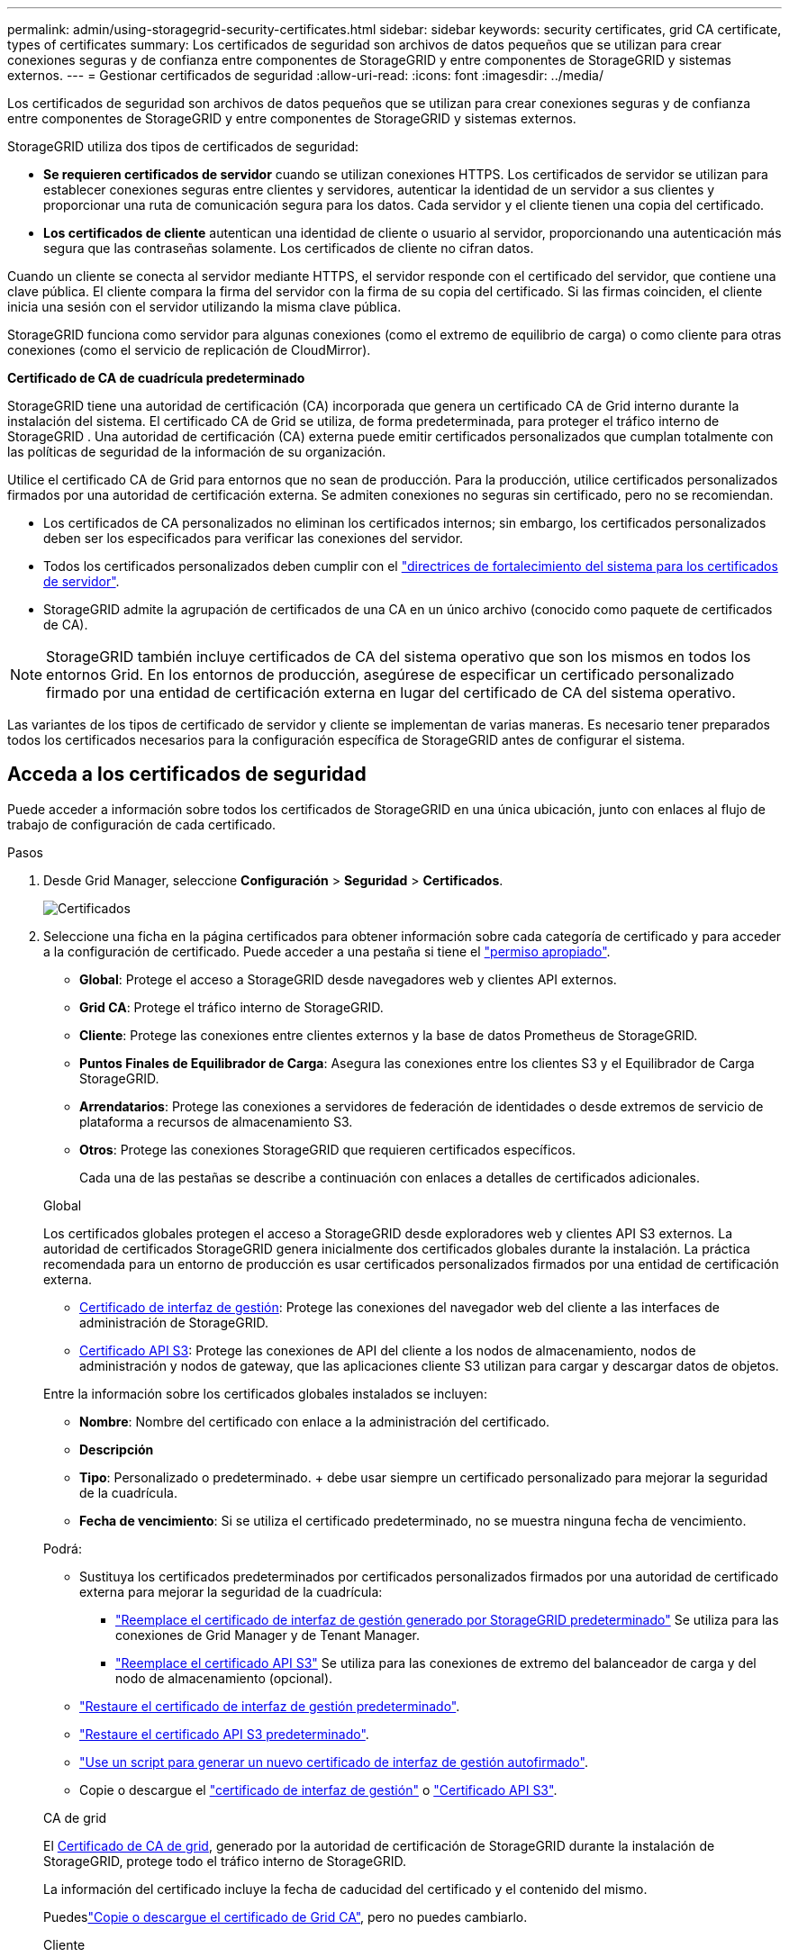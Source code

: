 ---
permalink: admin/using-storagegrid-security-certificates.html 
sidebar: sidebar 
keywords: security certificates, grid CA certificate, types of certificates 
summary: Los certificados de seguridad son archivos de datos pequeños que se utilizan para crear conexiones seguras y de confianza entre componentes de StorageGRID y entre componentes de StorageGRID y sistemas externos. 
---
= Gestionar certificados de seguridad
:allow-uri-read: 
:icons: font
:imagesdir: ../media/


[role="lead"]
Los certificados de seguridad son archivos de datos pequeños que se utilizan para crear conexiones seguras y de confianza entre componentes de StorageGRID y entre componentes de StorageGRID y sistemas externos.

StorageGRID utiliza dos tipos de certificados de seguridad:

* *Se requieren certificados de servidor* cuando se utilizan conexiones HTTPS. Los certificados de servidor se utilizan para establecer conexiones seguras entre clientes y servidores, autenticar la identidad de un servidor a sus clientes y proporcionar una ruta de comunicación segura para los datos. Cada servidor y el cliente tienen una copia del certificado.
* *Los certificados de cliente* autentican una identidad de cliente o usuario al servidor, proporcionando una autenticación más segura que las contraseñas solamente. Los certificados de cliente no cifran datos.


Cuando un cliente se conecta al servidor mediante HTTPS, el servidor responde con el certificado del servidor, que contiene una clave pública.  El cliente compara la firma del servidor con la firma de su copia del certificado.  Si las firmas coinciden, el cliente inicia una sesión con el servidor utilizando la misma clave pública.

StorageGRID funciona como servidor para algunas conexiones (como el extremo de equilibrio de carga) o como cliente para otras conexiones (como el servicio de replicación de CloudMirror).

*Certificado de CA de cuadrícula predeterminado*

StorageGRID tiene una autoridad de certificación (CA) incorporada que genera un certificado CA de Grid interno durante la instalación del sistema.  El certificado CA de Grid se utiliza, de forma predeterminada, para proteger el tráfico interno de StorageGRID .  Una autoridad de certificación (CA) externa puede emitir certificados personalizados que cumplan totalmente con las políticas de seguridad de la información de su organización.

Utilice el certificado CA de Grid para entornos que no sean de producción.  Para la producción, utilice certificados personalizados firmados por una autoridad de certificación externa.  Se admiten conexiones no seguras sin certificado, pero no se recomiendan.

* Los certificados de CA personalizados no eliminan los certificados internos; sin embargo, los certificados personalizados deben ser los especificados para verificar las conexiones del servidor.
* Todos los certificados personalizados deben cumplir con el link:../harden/hardening-guideline-for-server-certificates.html["directrices de fortalecimiento del sistema para los certificados de servidor"].
* StorageGRID admite la agrupación de certificados de una CA en un único archivo (conocido como paquete de certificados de CA).



NOTE: StorageGRID también incluye certificados de CA del sistema operativo que son los mismos en todos los entornos Grid. En los entornos de producción, asegúrese de especificar un certificado personalizado firmado por una entidad de certificación externa en lugar del certificado de CA del sistema operativo.

Las variantes de los tipos de certificado de servidor y cliente se implementan de varias maneras. Es necesario tener preparados todos los certificados necesarios para la configuración específica de StorageGRID antes de configurar el sistema.



== Acceda a los certificados de seguridad

Puede acceder a información sobre todos los certificados de StorageGRID en una única ubicación, junto con enlaces al flujo de trabajo de configuración de cada certificado.

.Pasos
. Desde Grid Manager, seleccione *Configuración* > *Seguridad* > *Certificados*.
+
image::security_certificates.png[Certificados]

. Seleccione una ficha en la página certificados para obtener información sobre cada categoría de certificado y para acceder a la configuración de certificado. Puede acceder a una pestaña si tiene el link:admin-group-permissions.html["permiso apropiado"].
+
** *Global*: Protege el acceso a StorageGRID desde navegadores web y clientes API externos.
** *Grid CA*: Protege el tráfico interno de StorageGRID.
** *Cliente*: Protege las conexiones entre clientes externos y la base de datos Prometheus de StorageGRID.
** *Puntos Finales de Equilibrador de Carga*: Asegura las conexiones entre los clientes S3 y el Equilibrador de Carga StorageGRID.
** *Arrendatarios*: Protege las conexiones a servidores de federación de identidades o desde extremos de servicio de plataforma a recursos de almacenamiento S3.
** *Otros*: Protege las conexiones StorageGRID que requieren certificados específicos.
+
Cada una de las pestañas se describe a continuación con enlaces a detalles de certificados adicionales.

+
[role="tabbed-block"]
====
.Global
--
Los certificados globales protegen el acceso a StorageGRID desde exploradores web y clientes API S3 externos. La autoridad de certificados StorageGRID genera inicialmente dos certificados globales durante la instalación. La práctica recomendada para un entorno de producción es usar certificados personalizados firmados por una entidad de certificación externa.

*** <<Certificado de interfaz de gestión>>: Protege las conexiones del navegador web del cliente a las interfaces de administración de StorageGRID.
*** <<Certificado API S3>>: Protege las conexiones de API del cliente a los nodos de almacenamiento, nodos de administración y nodos de gateway, que las aplicaciones cliente S3 utilizan para cargar y descargar datos de objetos.


Entre la información sobre los certificados globales instalados se incluyen:

*** *Nombre*: Nombre del certificado con enlace a la administración del certificado.
*** *Descripción*
*** *Tipo*: Personalizado o predeterminado. + debe usar siempre un certificado personalizado para mejorar la seguridad de la cuadrícula.
*** *Fecha de vencimiento*: Si se utiliza el certificado predeterminado, no se muestra ninguna fecha de vencimiento.


Podrá:

*** Sustituya los certificados predeterminados por certificados personalizados firmados por una autoridad de certificado externa para mejorar la seguridad de la cuadrícula:
+
**** link:configuring-custom-server-certificate-for-grid-manager-tenant-manager.html["Reemplace el certificado de interfaz de gestión generado por StorageGRID predeterminado"] Se utiliza para las conexiones de Grid Manager y de Tenant Manager.
**** link:configuring-custom-server-certificate-for-storage-node.html["Reemplace el certificado API S3"] Se utiliza para las conexiones de extremo del balanceador de carga y del nodo de almacenamiento (opcional).


*** link:configuring-custom-server-certificate-for-grid-manager-tenant-manager.html#restore-the-default-management-interface-certificate["Restaure el certificado de interfaz de gestión predeterminado"].
*** link:configuring-custom-server-certificate-for-storage-node.html#restore-the-default-s3-api-certificate["Restaure el certificado API S3 predeterminado"].
*** link:configuring-custom-server-certificate-for-grid-manager-tenant-manager.html#use-a-script-to-generate-a-new-self-signed-management-interface-certificate["Use un script para generar un nuevo certificado de interfaz de gestión autofirmado"].
*** Copie o descargue el link:configuring-custom-server-certificate-for-grid-manager-tenant-manager.html#download-or-copy-the-management-interface-certificate["certificado de interfaz de gestión"] o link:configuring-custom-server-certificate-for-storage-node.html#download-or-copy-the-s3-api-certificate["Certificado API S3"].


--
.CA de grid
--
El <<gridca_details,Certificado de CA de grid>>, generado por la autoridad de certificación de StorageGRID durante la instalación de StorageGRID, protege todo el tráfico interno de StorageGRID.

La información del certificado incluye la fecha de caducidad del certificado y el contenido del mismo.

Puedeslink:copying-storagegrid-system-ca-certificate.html["Copie o descargue el certificado de Grid CA"], pero no puedes cambiarlo.

--
.Cliente
--
<<adminclientcert_details,Certificados de cliente>>, Generado por una autoridad de certificación externa, asegure las conexiones entre las herramientas de monitoreo externo y la base de datos de StorageGRID Prometheus.

La tabla de certificados tiene una fila para cada certificado de cliente configurado e indica si el certificado se puede utilizar para el acceso a la base de datos Prometheus, junto con la fecha de caducidad del certificado.

Podrá:

*** link:configuring-administrator-client-certificates.html#add-client-certificates["Cargar o generar un nuevo certificado de cliente."]
*** Seleccione un nombre de certificado para mostrar los detalles del certificado, donde podrá:
+
**** link:configuring-administrator-client-certificates.html#edit-client-certificates["Cambie el nombre del certificado de cliente."]
**** link:configuring-administrator-client-certificates.html#edit-client-certificates["Establezca el permiso de acceso Prometheus."]
**** link:configuring-administrator-client-certificates.html#edit-client-certificates["Cargue y reemplace el certificado de cliente."]
**** link:configuring-administrator-client-certificates.html#download-or-copy-client-certificates["Copie o descargue el certificado de cliente."]
**** link:configuring-administrator-client-certificates.html#remove-client-certificates["Quite el certificado de cliente."]


*** Seleccione *Acciones* para rápidamente link:configuring-administrator-client-certificates.html#edit-client-certificates["editar"], link:configuring-administrator-client-certificates.html#attach-new-client-certificate["asociar"]o link:configuring-administrator-client-certificates.html#remove-client-certificates["quitar"] un certificado de cliente. Puede seleccionar hasta 10 certificados de cliente y eliminarlos a la vez utilizando *acciones* > *Quitar*.


--
.Puntos finales del equilibrador de carga
--
<<Certificado de punto final de equilibrador de carga,Certificados de punto final de equilibrador de carga>> Proteja las conexiones entre los clientes S3 y el servicio de equilibrador de carga de StorageGRID en los nodos de la puerta de enlace y los nodos de administración.

La tabla de puntos finales de equilibrio de carga tiene una fila para cada punto final de equilibrio de carga configurado e indica si se está utilizando el certificado de API global S3 o un certificado de punto final de equilibrio de carga personalizado para el punto final. También se muestra la fecha de caducidad de cada certificado.


NOTE: Los cambios en el certificado de extremo pueden tardar hasta 15 minutos en aplicarse a todos los nodos.

Podrá:

*** link:configuring-load-balancer-endpoints.html["Ver un punto final de equilibrio de carga"], incluyendo sus detalles de certificado.
*** link:../fabricpool/creating-load-balancer-endpoint-for-fabricpool.html["Especifique un certificado de extremo de equilibrio de carga para FabricPool."]
*** link:configuring-load-balancer-endpoints.html["Utilice el certificado API global S3"] en lugar de generar un nuevo certificado de punto final del equilibrador de carga.


--
.Clientes
--
Los inquilinos pueden usar <<Certificado de federación de identidades,certificados de servidor de federación de identidades>> o <<Certificado de extremo de servicios de plataforma,certificados de extremo de servicio de plataforma>>proteger sus conexiones con StorageGRID.

La tabla de arrendatarios tiene una fila para cada arrendatario e indica si cada arrendatario tiene permiso para utilizar su propio origen de identidad o servicios de plataforma.

Podrá:

*** link:../tenant/signing-in-to-tenant-manager.html["Seleccione un nombre de inquilino para iniciar sesión en el Administrador de inquilinos"]
*** link:../tenant/using-identity-federation.html["Seleccione un nombre de inquilino para ver los detalles de la federación de identidades del inquilino"]
*** link:../tenant/editing-platform-services-endpoint.html["Seleccione el nombre de un inquilino para ver los detalles de los servicios de la plataforma de inquilino"]
*** link:../tenant/creating-platform-services-endpoint.html["Especifique un certificado de extremo de servicio de plataforma durante la creación del extremo"]


--
.Otros
--
StorageGRID utiliza otros certificados de seguridad con fines específicos. Estos certificados se enumeran por su nombre funcional. Otros certificados de seguridad incluyen:

*** <<Certificado de extremo de Cloud Storage Pool,Certificados de Cloud Storage Pool>>
*** <<Certificado de notificación de alertas por correo electrónico,Certificados de notificación de alertas por correo electrónico>>
*** <<Certificado de servidor de syslog externo,Certificados de servidor de syslog externos>>
*** <<grid-federation-certificate,Certificados de conexión de federación de grid>>
*** <<Certificado de federación de identidades,Certificados de federación de identidades>>
*** <<Certificado de servidor de gestión de claves (KMS),Certificados de servidor de gestión de claves (KMS)>>
*** <<Certificado de inicio de sesión único (SSO),Certificados de inicio de sesión único>>


La información indica el tipo de certificado que una función utiliza y sus fechas de vencimiento del certificado de servidor y cliente, según corresponda. Al seleccionar un nombre de función, se abre una pestaña del navegador en la que puede ver y editar los detalles del certificado.


NOTE: Solo puede ver y acceder a la información de otros certificados si tiene el link:admin-group-permissions.html["permiso apropiado"].

Podrá:

*** link:../ilm/creating-cloud-storage-pool.html["Especifique un certificado de Cloud Storage Pool para S3, C2S S3 o Azure"]
*** link:../monitor/email-alert-notifications.html["Especifique un certificado para notificaciones de alertas por correo electrónico"]
*** link:../monitor/configure-log-management.html#use-external-syslog-server["Use un certificado para un servidor de syslog externo"]
*** link:grid-federation-manage-connection.html#rotate-connection-certificates["Rotar certificados de conexión de federación de cuadrícula"]
*** link:using-identity-federation.html["Ver y editar un certificado de federación de identidades"]
*** link:kms-adding.html["Cargar certificados de servidor de gestión de claves (KMS) y de cliente"]
*** link:creating-relying-party-trusts-in-ad-fs.html#create-a-relying-party-trust-manually["Especifique manualmente un certificado SSO para una confianza de parte de confianza"]


--
====






== Detalles del certificado de seguridad

Cada tipo de certificado de seguridad se describe a continuación, con enlaces a las instrucciones de implementación.



=== Certificado de interfaz de gestión

[cols="1a,1a,1a,1a"]
|===
| Tipo de certificado | Descripción | Ubicación de navegación | Detalles 


 a| 
Servidor
 a| 
Autentica la conexión entre los exploradores web del cliente y la interfaz de gestión de StorageGRID, lo que permite a los usuarios acceder a Grid Manager y al Gestor de inquilinos sin advertencias de seguridad.

Este certificado también autentica las conexiones API de gestión de grid y API de gestión de inquilinos.

Puede usar el certificado predeterminado creado durante la instalación o cargar un certificado personalizado.
 a| 
*Configuración* > *Seguridad* > *Certificados*, seleccione la pestaña *Global* y luego seleccione *Certificado de interfaz de administración*
 a| 
link:configuring-custom-server-certificate-for-grid-manager-tenant-manager.html["Configure los certificados de interfaz de gestión"]

|===


=== Certificado API S3

[cols="1a,1a,1a,1a"]
|===
| Tipo de certificado | Descripción | Ubicación de navegación | Detalles 


 a| 
Servidor
 a| 
Autentica las conexiones de clientes S3 seguras a un nodo de almacenamiento y a los extremos del balanceador de carga (opcional).
 a| 
*Configuración* > *Seguridad* > *Certificados*, seleccione la pestaña *Global* y luego seleccione *Certificado API S3*
 a| 
link:configuring-custom-server-certificate-for-storage-node.html["Configure los certificados de API S3"]

|===


=== Certificado de CA de grid

Consulte la <<gridca_details,Descripción de certificado de CA de cuadrícula predeterminada>>.



=== Certificado de cliente de administrador

[cols="1a,1a,1a,1a"]
|===
| Tipo de certificado | Descripción | Ubicación de navegación | Detalles 


 a| 
Cliente
 a| 
Instalado en cada cliente, lo que permite que StorageGRID autentique el acceso de los clientes externos.

* Permite a los clientes externos autorizados acceder a la base de datos Prometheus de StorageGRID.
* Permite una supervisión segura de StorageGRID mediante herramientas externas.

 a| 
*Configuración* > *Seguridad* > *Certificados* y luego seleccione la pestaña *Cliente*
 a| 
link:configuring-administrator-client-certificates.html["Configurar certificados de cliente"]

|===


=== Certificado de punto final de equilibrador de carga

[cols="1a,1a,1a,1a"]
|===
| Tipo de certificado | Descripción | Ubicación de navegación | Detalles 


 a| 
Servidor
 a| 
Autentica la conexión entre clientes S3 y el servicio de equilibrador de carga de StorageGRID en los nodos de puerta de enlace y los nodos de administración. Puede cargar o generar un certificado de equilibrador de carga al configurar un extremo de equilibrador de carga. Las aplicaciones cliente utilizan el certificado de equilibrador de carga al conectarse a StorageGRID para guardar y recuperar datos de objeto.

También puede usar una versión personalizada del certificado global <<Certificado API S3>>para autenticar las conexiones al servicio de Equilibrador de Carga. Si el certificado global se utiliza para autenticar las conexiones del equilibrador de carga, no es necesario cargar ni generar un certificado independiente para cada punto final del equilibrador de carga.

*Nota:* el certificado utilizado para la autenticación del equilibrador de carga es el certificado más utilizado durante el funcionamiento normal de StorageGRID.
 a| 
*Configuración* > *Red* > *Puntos finales del balanceador de carga*
 a| 
* link:configuring-load-balancer-endpoints.html["Configurar puntos finales del equilibrador de carga"]
* link:../fabricpool/creating-load-balancer-endpoint-for-fabricpool.html["Cree un extremo de equilibrador de carga para FabricPool"]


|===


=== Certificado de extremo de Cloud Storage Pool

[cols="1a,1a,1a,1a"]
|===
| Tipo de certificado | Descripción | Ubicación de navegación | Detalles 


 a| 
Servidor
 a| 
Autentica la conexión de un pool de almacenamiento en cloud de StorageGRID a una ubicación de almacenamiento externa, como S3 Glacier o el almacenamiento blob de Microsoft Azure. Se necesita un certificado diferente para cada tipo de proveedor de cloud.
 a| 
*ILM* > *piscinas de almacenamiento*
 a| 
link:../ilm/creating-cloud-storage-pool.html["Cree un pool de almacenamiento en el cloud"]

|===


=== Certificado de notificación de alertas por correo electrónico

[cols="1a,1a,1a,1a"]
|===
| Tipo de certificado | Descripción | Ubicación de navegación | Detalles 


 a| 
Servidor y cliente
 a| 
Autentica la conexión entre un servidor de correo electrónico SMTP y una StorageGRID que se usa para notificaciones de alerta.

* Si las comunicaciones con el servidor SMTP requieren Transport Layer Security (TLS), debe especificar el certificado de CA del servidor de correo electrónico.
* Especifique un certificado de cliente solo si el servidor de correo SMTP requiere certificados de cliente para la autenticación.

 a| 
*Alertas* > *Configuración de correo electrónico*
 a| 
link:../monitor/email-alert-notifications.html["Configure notificaciones por correo electrónico para las alertas"]

|===


=== Certificado de servidor de syslog externo

[cols="1a,1a,1a,1a"]
|===
| Tipo de certificado | Descripción | Ubicación de navegación | Detalles 


 a| 
Servidor
 a| 
Autentica la conexión TLS o RELP/TLS entre un servidor syslog externo que registra eventos en StorageGRID.

*Nota:* no se requiere un certificado de servidor syslog externo para conexiones TCP, RELP/TCP y UDP a un servidor syslog externo.
 a| 
*Configuración* > *Monitoreo* > *Servidor de auditoría y syslog*
 a| 
link:../monitor/configure-log-management.html#use-external-syslog-server["Use un servidor de syslog externo"]

|===


=== [[grid-federation-certificate]]Certificado de conexión de la federación de cuadrícula

[cols="1a,1a,1a,1a"]
|===
| Tipo de certificado | Descripción | Ubicación de navegación | Detalles 


 a| 
Servidor y cliente
 a| 
Autenticar y cifrar la información enviada entre el sistema de StorageGRID actual y otro grid en una conexión de federación de grid.
 a| 
*Configuración* > *Sistema* > *Federación de red*
 a| 
* link:grid-federation-create-connection.html["Crear conexiones de federación de grid"]
* link:grid-federation-manage-connection.html#rotate_grid_fed_certificates["Rotar certificados de conexión"]


|===


=== Certificado de federación de identidades

[cols="1a,1a,1a,1a"]
|===
| Tipo de certificado | Descripción | Ubicación de navegación | Detalles 


 a| 
Servidor
 a| 
Autentica la conexión entre StorageGRID y un proveedor de identidades externo, como Active Directory, OpenLDAP u Oracle Directory Server. Se utiliza para la federación de identidades, lo que permite que los grupos de administración y los usuarios sean gestionados por un sistema externo.
 a| 
*Configuración* > *Control de acceso* > *Federación de identidades*
 a| 
link:using-identity-federation.html["Usar la federación de identidades"]

|===


=== Certificado de servidor de gestión de claves (KMS)

[cols="1a,1a,1a,1a"]
|===
| Tipo de certificado | Descripción | Ubicación de navegación | Detalles 


 a| 
Servidor y cliente
 a| 
Autentica la conexión entre StorageGRID y un servidor de gestión de claves (KMS) externo, que proporciona claves de cifrado a los nodos de los dispositivos StorageGRID.
 a| 
*Configuración* > *Seguridad* > *Servidor de administración de claves*
 a| 
link:kms-adding.html["Añadir servidor de gestión de claves (KMS)"]

|===


=== Certificado de extremo de servicios de plataforma

[cols="1a,1a,1a,1a"]
|===
| Tipo de certificado | Descripción | Ubicación de navegación | Detalles 


 a| 
Servidor
 a| 
Autentica la conexión desde el servicio de plataforma StorageGRID a un recurso de almacenamiento S3.
 a| 
*Administrador de inquilinos* > *ALMACENAMIENTO (S3)* > *terminales de servicios de plataforma*
 a| 
link:../tenant/creating-platform-services-endpoint.html["Cree un extremo de servicios de plataforma"]

link:../tenant/editing-platform-services-endpoint.html["Editar extremo de servicios de plataforma"]

|===


=== Certificado de inicio de sesión único (SSO)

[cols="1a,1a,1a,1a"]
|===
| Tipo de certificado | Descripción | Ubicación de navegación | Detalles 


 a| 
Servidor
 a| 
Autentica la conexión entre los servicios de federación de identidades, como Active Directory Federation Services (AD FS), y StorageGRID, que se utilizan para solicitudes de inicio de sesión único (SSO).
 a| 
*Configuración* > *Control de acceso* > *Inicio de sesión único*
 a| 
link:how-sso-works.html["Configurar el inicio de sesión único"]

|===


== Ejemplos de certificados



=== Ejemplo 1: Servicio de equilibrador de carga

En este ejemplo, StorageGRID actúa como servidor.

. Se configura un extremo de equilibrador de carga y se carga o genera un certificado de servidor en StorageGRID.
. Debe configurar una conexión de cliente S3 al extremo del equilibrador de carga y cargar el mismo certificado al cliente.
. Cuando el cliente desea guardar o recuperar datos, se conecta al extremo de equilibrio de carga mediante HTTPS.
. StorageGRID responde con el certificado de servidor, que contiene una clave pública y una firma basada en la clave privada.
. El cliente compara la firma del servidor con la firma de su copia del certificado.  Si las firmas coinciden, el cliente inicia una sesión utilizando la misma clave pública.
. El cliente envía datos de objeto a StorageGRID.




=== Ejemplo 2: Servidor de gestión de claves externo (KMS)

En este ejemplo, StorageGRID actúa como cliente.

. Con el software de servidor de gestión de claves externo, configura StorageGRID como un cliente KMS y obtiene un certificado de servidor firmado por CA, un certificado de cliente público y la clave privada del certificado de cliente.
. Con el Administrador de grid, configura un servidor KMS y carga los certificados de servidor y cliente y la clave privada de cliente.
. Cuando un nodo StorageGRID necesita una clave de cifrado, realiza una solicitud al servidor KMS que incluye datos del certificado y una firma basada en la clave privada.
. El servidor KMS valida la firma del certificado y decide que puede confiar en StorageGRID.
. El servidor KMS responde mediante la conexión validada.

